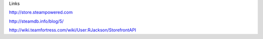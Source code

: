 Links

http://store.steampowered.com

http://steamdb.info/blog/5/

http://wiki.teamfortress.com/wiki/User:RJackson/StorefrontAPI

